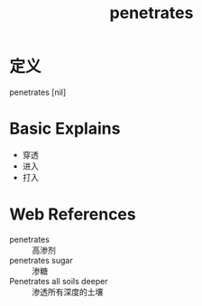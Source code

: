 #+title: penetrates
#+roam_tags:英语单词

* 定义
  
penetrates [nil]

* Basic Explains
- 穿透
- 进入
- 打入

* Web References
- penetrates :: 高渗剂
- penetrates sugar :: 渗糖
- Penetrates all soils deeper :: 渗透所有深度的土壤
